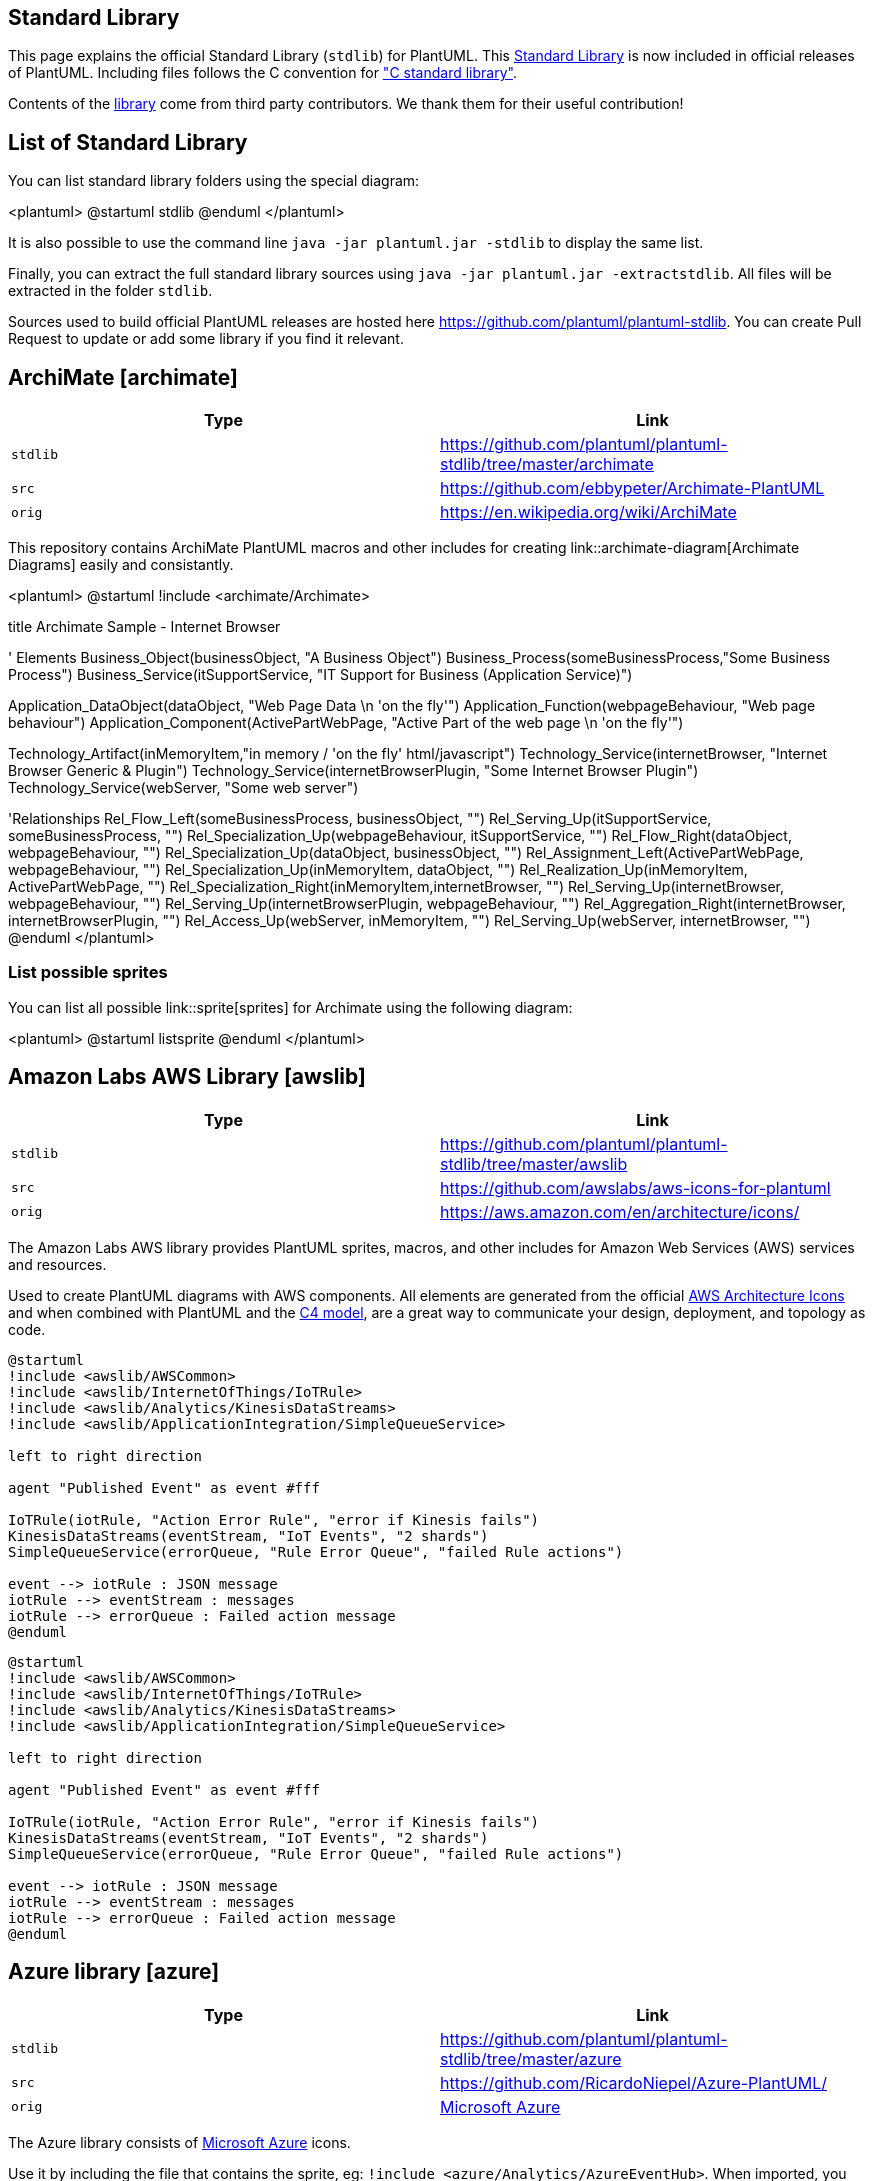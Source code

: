 == Standard Library

This page explains the official Standard Library (`+stdlib+`) for PlantUML.
This https://github.com/plantuml/plantuml-stdlib[Standard Library] is now included in official releases of PlantUML.
Including files follows the C convention for https://en.wikipedia.org/wiki/C_standard_library["C standard library"].

Contents of the https://github.com/plantuml/plantuml-stdlib[library] come from third party contributors. We thank them for their useful contribution!


== List of Standard Library

You can list standard library folders using the special diagram:

<plantuml>
@startuml
stdlib
@enduml
</plantuml>

It is also possible to use the command line `+java -jar plantuml.jar -stdlib+` to display the same list.

Finally, you can extract the full standard library sources using `+java -jar plantuml.jar -extractstdlib+`. All files will be extracted in the folder `+stdlib+`.

Sources used to build official PlantUML releases are hosted here https://github.com/plantuml/plantuml-stdlib[https://github.com/plantuml/plantuml-stdlib]. You can create Pull Request to update or add some library if you find it relevant.


== ArchiMate [archimate]

|===
| Type | Link

| `+stdlib+`
| https://github.com/plantuml/plantuml-stdlib/tree/master/archimate[https://github.com/plantuml/plantuml-stdlib/tree/master/archimate]

| `+src+`
| https://github.com/ebbypeter/Archimate-PlantUML[https://github.com/ebbypeter/Archimate-PlantUML]

| `+orig+`
| https://en.wikipedia.org/wiki/ArchiMate[https://en.wikipedia.org/wiki/ArchiMate]

|===

This repository contains ArchiMate PlantUML macros and other includes for creating link::archimate-diagram[Archimate Diagrams] easily and consistantly.


<plantuml>
@startuml
!include <archimate/Archimate>

title Archimate Sample - Internet Browser

' Elements
Business_Object(businessObject, "A Business Object")
Business_Process(someBusinessProcess,"Some Business Process")
Business_Service(itSupportService, "IT Support for Business (Application Service)")

Application_DataObject(dataObject, "Web Page Data \n 'on the fly'")
Application_Function(webpageBehaviour, "Web page behaviour")
Application_Component(ActivePartWebPage, "Active Part of the web page \n 'on the fly'")

Technology_Artifact(inMemoryItem,"in memory / 'on the fly' html/javascript")
Technology_Service(internetBrowser, "Internet Browser Generic & Plugin")
Technology_Service(internetBrowserPlugin, "Some Internet Browser Plugin")
Technology_Service(webServer, "Some web server")

'Relationships
Rel_Flow_Left(someBusinessProcess, businessObject, "")
Rel_Serving_Up(itSupportService, someBusinessProcess, "")
Rel_Specialization_Up(webpageBehaviour, itSupportService, "")
Rel_Flow_Right(dataObject, webpageBehaviour, "")
Rel_Specialization_Up(dataObject, businessObject, "")
Rel_Assignment_Left(ActivePartWebPage, webpageBehaviour, "")
Rel_Specialization_Up(inMemoryItem, dataObject, "")
Rel_Realization_Up(inMemoryItem, ActivePartWebPage, "")
Rel_Specialization_Right(inMemoryItem,internetBrowser, "")
Rel_Serving_Up(internetBrowser, webpageBehaviour, "")
Rel_Serving_Up(internetBrowserPlugin, webpageBehaviour, "")
Rel_Aggregation_Right(internetBrowser, internetBrowserPlugin, "")
Rel_Access_Up(webServer, inMemoryItem, "")
Rel_Serving_Up(webServer, internetBrowser, "")
@enduml
</plantuml>

=== List possible sprites

You can list all possible link::sprite[sprites] for Archimate using the following diagram:

<plantuml>
@startuml
listsprite
@enduml
</plantuml>


== Amazon Labs AWS Library [awslib]

|===
| Type | Link

| `+stdlib+`
| https://github.com/plantuml/plantuml-stdlib/tree/master/awslib[https://github.com/plantuml/plantuml-stdlib/tree/master/awslib]

| `+src+`
| https://github.com/awslabs/aws-icons-for-plantuml[https://github.com/awslabs/aws-icons-for-plantuml]

| `+orig+`
| https://aws.amazon.com/en/architecture/icons/[https://aws.amazon.com/en/architecture/icons/]

|===

The Amazon Labs AWS library provides PlantUML sprites, macros, and other includes for Amazon Web Services (AWS) services and resources.

Used to create PlantUML diagrams with AWS components. All elements are generated from the official https://aws.amazon.com/fr/architecture/icons/[AWS Architecture Icons] and when combined with PlantUML and the https://c4model.com/[C4 model], are a great way to communicate your design, deployment, and topology as code.



----
@startuml
!include <awslib/AWSCommon>
!include <awslib/InternetOfThings/IoTRule>
!include <awslib/Analytics/KinesisDataStreams>
!include <awslib/ApplicationIntegration/SimpleQueueService>

left to right direction

agent "Published Event" as event #fff

IoTRule(iotRule, "Action Error Rule", "error if Kinesis fails")
KinesisDataStreams(eventStream, "IoT Events", "2 shards")
SimpleQueueService(errorQueue, "Rule Error Queue", "failed Rule actions")

event --> iotRule : JSON message
iotRule --> eventStream : messages
iotRule --> errorQueue : Failed action message
@enduml
----

[plantuml]
----
@startuml
!include <awslib/AWSCommon>
!include <awslib/InternetOfThings/IoTRule>
!include <awslib/Analytics/KinesisDataStreams>
!include <awslib/ApplicationIntegration/SimpleQueueService>

left to right direction

agent "Published Event" as event #fff

IoTRule(iotRule, "Action Error Rule", "error if Kinesis fails")
KinesisDataStreams(eventStream, "IoT Events", "2 shards")
SimpleQueueService(errorQueue, "Rule Error Queue", "failed Rule actions")

event --> iotRule : JSON message
iotRule --> eventStream : messages
iotRule --> errorQueue : Failed action message
@enduml
----


== Azure library [azure]

|===
| Type | Link

| `+stdlib+`
| https://github.com/plantuml/plantuml-stdlib/tree/master/azure[https://github.com/plantuml/plantuml-stdlib/tree/master/azure]

| `+src+`
| https://github.com/RicardoNiepel/Azure-PlantUML/[https://github.com/RicardoNiepel/Azure-PlantUML/]

| `+orig+`
| https://docs.microsoft.com/en-us/azure/architecture/icons/[Microsoft Azure]

|===

The Azure library consists of https://docs.microsoft.com/en-us/azure/architecture/icons/[Microsoft Azure] icons.

Use it by including the file that contains the sprite, eg: `+!include <azure/Analytics/AzureEventHub>+`.
When imported, you can use the sprite as normally you would, using `+<$sprite_name>+`.

You may also include the `+AzureCommon.puml+` file, eg: `+!include <azure/AzureCommon>+`, which contains helper macros defined.
With the `+AzureCommon.puml+` imported, you can use the `+NAME_OF_SPRITE(parameters...)+` macro.

Example of usage:

<plantuml>
@startuml
!include <azure/AzureCommon>
!include <azure/Analytics/AzureEventHub>
!include <azure/Analytics/AzureStreamAnalyticsJob>
!include <azure/Databases/AzureCosmosDb>

left to right direction

agent "Device Simulator" as devices #fff

AzureEventHub(fareDataEventHub, "Fare Data", "PK: Medallion HackLicense VendorId; 3 TUs")
AzureEventHub(tripDataEventHub, "Trip Data", "PK: Medallion HackLicense VendorId; 3 TUs")
AzureStreamAnalyticsJob(streamAnalytics, "Stream Processing", "6 SUs")
AzureCosmosDb(outputCosmosDb, "Output Database", "1,000 RUs")

devices --> fareDataEventHub
devices --> tripDataEventHub
fareDataEventHub --> streamAnalytics
tripDataEventHub --> streamAnalytics
streamAnalytics --> outputCosmosDb
@enduml
</plantuml>


== C4 Library [C4]

|===
| Type | Link

| `+stdlib+`
| https://github.com/plantuml/plantuml-stdlib/tree/master/C4[https://github.com/plantuml/plantuml-stdlib/tree/master/C4]

| `+src+`
| https://github.com/plantuml-stdlib/C4-PlantUML[https://github.com/plantuml-stdlib/C4-PlantUML]

| `+orig+`
| https://en.wikipedia.org/wiki/C4_model[https://en.wikipedia.org/wiki/C4\_model]+++<br>+++ https://c4model.com[https://c4model.com]

|===


<plantuml>
@startuml
!include <C4/C4_Container>

Person(personAlias, "Label", "Optional Description")
Container(containerAlias, "Label", "Technology", "Optional Description")
System(systemAlias, "Label", "Optional Description")

System_Ext(extSystemAlias, "Label", "Optional Description")

Rel(personAlias, containerAlias, "Label", "Optional Technology")

Rel_U(systemAlias, extSystemAlias, "Label", "Optional Technology")
@enduml
</plantuml>


== Cloud Insight [cloudinsight]

|===
| Type | Link

| `+stdlib+`
| https://github.com/plantuml/plantuml-stdlib/tree/master/cloudinsight[https://github.com/plantuml/plantuml-stdlib/tree/master/cloudinsight]

| `+src+`
| https://github.com/rabelenda/cicon-plantuml-sprites[https://github.com/rabelenda/cicon-plantuml-sprites]

| `+orig+`
| https://github.com/cloudinsight/cicon[Cloudinsight icons]

|===

This repository contains PlantUML sprites generated from https://github.com/cloudinsight/cicon[Cloudinsight icons], which can easily be used in PlantUML diagrams for nice visual representation of popular technologies.

<plantuml>
@startuml
!include <cloudinsight/tomcat>
!include <cloudinsight/kafka>
!include <cloudinsight/java>
!include <cloudinsight/cassandra>

title Cloudinsight sprites example

skinparam monochrome true

rectangle "<$tomcat>\nwebapp" as webapp
queue "<$kafka>" as kafka
rectangle "<$java>\ndaemon" as daemon
database "<$cassandra>" as cassandra

webapp -> kafka
kafka -> daemon
daemon --> cassandra
@enduml
</plantuml>


== Cloudogu [cloudogu]

|===
| Type | Link

| `+stdlib+`
| https://github.com/plantuml/plantuml-stdlib/tree/master/cloudogu[https://github.com/plantuml/plantuml-stdlib/tree/master/cloudogu]

| `+src+`
| https://github.com/cloudogu/plantuml-cloudogu-sprites[https://github.com/cloudogu/plantuml-cloudogu-sprites]

| `+orig+`
| https://cloudogu.com[https://cloudogu.com]

|===

The Cloudogu library provides PlantUML sprites, macros, and other includes for Cloudogu  services and resources. 

<plantuml>
@startuml
!include <cloudogu/common>
!include <cloudogu/dogus/jenkins>
!include <cloudogu/dogus/cloudogu>
!include <cloudogu/dogus/scm>
!include <cloudogu/dogus/smeagol>
!include <cloudogu/dogus/nexus>
!include <cloudogu/tools/k8s>

node "Cloudogu Ecosystem" <<$cloudogu>> {
	DOGU_JENKINS(jenkins, Jenkins) #ffffff
	DOGU_SCM(scm, SCM-Manager) #ffffff
	DOGU_SMEAGOL(smeagol, Smeagol) #ffffff
	DOGU_NEXUS(nexus,Nexus) #ffffff
}

TOOL_K8S(k8s, Kubernetes) #ffffff

actor developer

developer --> smeagol : "Edit Slides"
smeagol -> scm : Push
scm -> jenkins : Trigger
jenkins -> nexus : Deploy
jenkins --> k8s : Deploy
@enduml
</plantuml>

**All cloudogu sprites**

See all possible cloudogu sprites on https://github.com/cloudogu/plantuml-cloudogu-sprites[plantuml-cloudogu-sprites].


== Elastic library [elastic]

|===
| Type | Link

| `+stdlib+`
| https://github.com/plantuml/plantuml-stdlib/tree/master/elastic[https://github.com/plantuml/plantuml-stdlib/tree/master/elastic]

| `+src+`
| https://github.com/Crashedmind/PlantUML-Elastic-icons[https://github.com/Crashedmind/PlantUML-Elastic-icons]

| `+orig+`
| https://www.elastic.co[Elastic]

|===

The Elastic library consists of https://www.elastic.co[Elastic] icons.
It is similar in use to the AWS and Azure libraries (it used the same tool to create them).

Use it by including the file that contains the sprite, eg: `+!include elastic/elastic_search/elastic_search>+`.
When imported, you can use the sprite as normally you would, using `+<$sprite_name>+`.

You may also include the `+common.puml+` file, eg: `+!include <elastic/common>+`, which contains helper macros defined.
With the `+common.puml+` imported, you can use the `+NAME//OF//SPRITE(parameters...)+` macro.

Example of usage:
<plantuml>
@startuml
!include <elastic/common>
!include <elastic/elasticsearch/elasticsearch>
!include <elastic/logstash/logstash>
!include <elastic/kibana/kibana>

ELASTICSEARCH(ElasticSearch, "Search and Analyze",database)
LOGSTASH(Logstash, "Parse and Transform",node)
KIBANA(Kibana, "Visualize",agent) 

Logstash -right-> ElasticSearch: Transformed Data
ElasticSearch -right-> Kibana: Data to View
@enduml
</plantuml>

**All Elastic Sprite Set**

<plantuml>
@startuml
'Adapted from https://github.com/Crashedmind/PlantUML-Elastic-icons/blob/master/All.puml

'Elastic stuff here
'================================

!include <elastic/common>
!include <elastic/apm/apm>
!include <elastic/app_search/app_search>
!include <elastic/beats/beats>
!include <elastic/cloud/cloud>
!include <elastic/cloud_in_kubernetes/cloud_in_kubernetes>
!include <elastic/code_search/code_search>
!include <elastic/ece/ece>
!include <elastic/eck/eck>
' Beware of the difference between Crashedmind and plantuml-stdlib version: with '_' usage!
!include <elastic/elasticsearch/elasticsearch>
!include <elastic/endpoint/endpoint>
!include <elastic/enterprise_search/enterprise_search>
!include <elastic/kibana/kibana>
!include <elastic/logging/logging>
!include <elastic/logstash/logstash>
!include <elastic/maps/maps>
!include <elastic/metrics/metrics>
!include <elastic/siem/siem>
!include <elastic/site_search/site_search>
!include <elastic/stack/stack>
!include <elastic/uptime/uptime>

skinparam agentBackgroundColor White 

APM(apm)
APP_SEARCH(app_search)
BEATS(beats)
CLOUD(cloud)
CLOUD_IN_KUBERNETES(cloud_in_kubernetes)
CODE_SEARCH(code_search)
ECE(ece)
ECK(eck)
ELASTICSEARCH(elastic_search)
ENDPOINT(endpoint)
ENTERPRISE_SEARCH(enterprise_search)
KIBANA(kibana)
LOGGING(logging)
LOGSTASH(logstash)
MAPS(maps)
METRICS(metrics)
SIEM(siem)
SITE_SEARCH(site_search)
STACK(stack)
UPTIME(uptime)
@enduml
</plantuml>


== Google Material Icons [material]

|===
| Type | Link

| `+stdlib+`
| https://github.com/plantuml/plantuml-stdlib/tree/master/material[https://github.com/plantuml/plantuml-stdlib/tree/master/material]

| `+src+`
| https://github.com/Templarian/MaterialDesign[https://github.com/Templarian/MaterialDesign]

| `+orig+`
| https://materialdesignicons.com[Material Design Icons]

|===

This library consists of a free Material style icons from Google and other artists.

Use it by including the file that contains the sprite, eg: `+!include <material/ma_folder_move>+`.
When imported, you can use the sprite as normally you would, using `+<$ma_sprite_name>+`.
Notice that this library requires an `+ma_+` prefix on sprites names, this is to avoid clash of names if multiple sprites have the same name on different libraries.

You may also include the `+common.puml+` file, eg: `+!include <material/common>+`, which contains helper macros defined.
With the `+common.puml+` imported, you can use the `+MA_NAME_OF_SPRITE(parameters...)+` macro, note again the use of the prefix `+MA_+`.

Example of usage:

<plantuml>
@startuml
!include <material/common>
' To import the sprite file you DON'T need to place a prefix!
!include <material/folder_move>

MA_FOLDER_MOVE(Red, 1, dir, rectangle, "A label")
@enduml
</plantuml>

**Notes:**

When mixing sprites macros with other elements you may get a syntax error if, for example, trying to add a rectangle along with classes.
In those cases, add `+{+` and `+}+` after the macro to create the empty rectangle.

Example of usage:

<plantuml>
@startuml
!include <material/common>
' To import the sprite file you DON'T need to place a prefix!
!include <material/folder_move>

MA_FOLDER_MOVE(Red, 1, dir, rectangle, "A label") {
}

class foo {
    bar
}
@enduml
</plantuml>


== Kubernetes [kubernetes]

|===
| Type | Link

| `+stdlib+`
| https://github.com/plantuml/plantuml-stdlib/tree/master/kubernetes[https://github.com/plantuml/plantuml-stdlib/tree/master/kubernetes]

| `+src+`
| https://github.com/michiel/plantuml-kubernetes-sprites[https://github.com/michiel/plantuml-kubernetes-sprites]

| `+orig+`
| https://en.wikipedia.org/wiki/Kubernetes[Kubernetes]

|===

<plantuml>
@startuml
!include <kubernetes/k8s-sprites-unlabeled-25pct>
package "Infrastructure" {
  component "<$master>\nmaster" as master
  component "<$etcd>\netcd" as etcd
  component "<$node>\nnode" as node
}
@enduml
</plantuml>


== Logos [logos]

|===
| Type | Link

| `+stdlib+`
| https://github.com/plantuml/plantuml-stdlib/tree/master/logos[https://github.com/plantuml/plantuml-stdlib/tree/master/logos]

| `+src+`
| https://github.com/plantuml-stdlib/gilbarbara-plantuml-sprites[https://github.com/plantuml-stdlib/gilbarbara-plantuml-sprites]

| `+orig+`
| https://github.com/gilbarbara/logos[Gil Barbara's logos]

|===


This repository contains PlantUML sprites generated from https://github.com/gilbarbara/logos[Gil Barbara's logos], which can easily be used in PlantUML diagrams for nice visual aid.

<plantuml>
@startuml
!include <logos/flask>
!include <logos/kafka>
!include <logos/kotlin>
!include <logos/cassandra>

title Gil Barbara's logos example

skinparam monochrome true

rectangle "<$flask>\nwebapp" as webapp
queue "<$kafka>" as kafka
rectangle "<$kotlin>\ndaemon" as daemon
database "<$cassandra>" as cassandra

webapp -> kafka
kafka -> daemon
daemon --> cassandra
@enduml
</plantuml>

<plantuml>
@startuml
scale 0.7
!include <logos/apple-pay>
!include <logos/dinersclub>
!include <logos/discover>
!include <logos/google-pay>
!include <logos/jcb>
!include <logos/maestro>
!include <logos/mastercard>
!include <logos/paypal>
!include <logos/unionpay>
!include <logos/visaelectron>
!include <logos/visa>
' ...

title Gil Barbara's logos example - **Payment Scheme**

actor customer
rectangle "<$apple-pay>"    as ap
rectangle "<$dinersclub>"   as dc
rectangle "<$discover>"     as d
rectangle "<$google-pay>"   as gp
rectangle "<$jcb>"          as j
rectangle "<$maestro>"      as ma
rectangle "<$mastercard>"   as m
rectangle "<$paypal>"       as p
rectangle "<$unionpay>"     as up
rectangle "<$visa>"         as v
rectangle "<$visaelectron>" as ve
rectangle "..." as etc

customer --> ap
customer ---> dc
customer --> d
customer ---> gp
customer --> j
customer ---> ma
customer --> m
customer ---> p
customer --> up
customer ---> v
customer --> ve
customer ---> etc
@enduml
</plantuml>


== Office [office]

|===
| Type | Link

| `+stdlib+`
| https://github.com/plantuml/plantuml-stdlib/tree/master/office[https://github.com/plantuml/plantuml-stdlib/tree/master/office]

| `+src+`
| https://github.com/Roemer/plantuml-office[https://github.com/Roemer/plantuml-office]

| `+orig+`
|

|===

There are sprites (\*.puml) and colored png icons available. Be aware that the sprites are all only monochrome even if they have a color in their name (due to automatically generating the files). You can either color the sprites with the macro (see examples below) or directly use the fully colored pngs. See the following examples on how to use the sprites, the pngs and the macros.

Example of usage:

<plantuml>
@startuml
!include <tupadr3/common>

!include <office/Servers/database_server>
!include <office/Servers/application_server>
!include <office/Concepts/firewall_orange>
!include <office/Clouds/cloud_disaster_red>

title Office Icons Example

package "Sprites" {
    OFF_DATABASE_SERVER(db,DB)
    OFF_APPLICATION_SERVER(app,App-Server)
    OFF_FIREWALL_ORANGE(fw,Firewall)
    OFF_CLOUD_DISASTER_RED(cloud,Cloud)
    db <-> app
    app <--> fw
    fw <.left.> cloud
}
@enduml
</plantuml>


<plantuml>
@startuml
!include <tupadr3/common>

!include <office/servers/database_server>
!include <office/servers/application_server>
!include <office/Concepts/firewall_orange>
!include <office/Clouds/cloud_disaster_red>

' Used to center the label under the images
skinparam defaultTextAlignment center

title Extended Office Icons Example

package "Use sprite directly" {
    [Some <$cloud_disaster_red> object]
}

package "Different macro usages" {
    OFF_CLOUD_DISASTER_RED(cloud1)
    OFF_CLOUD_DISASTER_RED(cloud2,Default with text)
    OFF_CLOUD_DISASTER_RED(cloud3,Other shape,Folder)
    OFF_CLOUD_DISASTER_RED(cloud4,Even another shape,Database)
    OFF_CLOUD_DISASTER_RED(cloud5,Colored,Rectangle, red)
    OFF_CLOUD_DISASTER_RED(cloud6,Colored background) #red
}
@enduml
</plantuml>


== Open Security Architecture (OSA) [osa]

|===
| Type | Link

| `+stdlib+`
| https://github.com/plantuml/plantuml-stdlib/tree/master/osa[https://github.com/plantuml/plantuml-stdlib/tree/master/osa]

| `+src+`
| https://github.com/Crashedmind/PlantUML-opensecurityarchitecture-icons[https://github.com/Crashedmind/PlantUML-opensecurityarchitecture-icons]+++<br>+++ https://github.com/Crashedmind/PlantUML-opensecurityarchitecture2-icons[https://github.com/Crashedmind/PlantUML-opensecurityarchitecture2-icons]

| `+orig+`
| https://www.opensecurityarchitecture.org[https://www.opensecurityarchitecture.org]

|===


<plantuml>
@startuml
'Adapted from https://github.com/Crashedmind/PlantUML-opensecurityarchitecture-icons/blob/master/all
scale .5
!include <osa/arrow/green/left/left>
!include <osa/arrow/yellow/right/right>
!include <osa/awareness/awareness>
!include <osa/contract/contract>
!include <osa/database/database>
!include <osa/desktop/desktop>
!include <osa/desktop/imac/imac>
!include <osa/device_music/device_music>
!include <osa/device_scanner/device_scanner>
!include <osa/device_usb/device_usb>
!include <osa/device_wireless_router/device_wireless_router>
!include <osa/disposal/disposal>
!include <osa/drive_optical/drive_optical>
!include <osa/firewall/firewall>
!include <osa/hub/hub>
!include <osa/ics/drive/drive>
!include <osa/ics/plc/plc>
!include <osa/ics/thermometer/thermometer>
!include <osa/id/card/card>
!include <osa/laptop/laptop>
!include <osa/lifecycle/lifecycle>
!include <osa/lightning/lightning>
!include <osa/media_flash/media_flash>
!include <osa/media_optical/media_optical>
!include <osa/media_tape/media_tape>
!include <osa/mobile/pda/pda>
!include <osa/padlock/padlock>
!include <osa/printer/printer>
!include <osa/site_branch/site_branch>
!include <osa/site_factory/site_factory>
!include <osa/vpn/vpn>
!include <osa/wireless/network/network>

rectangle "OSA" {
rectangle "Left:\n <$left>"
rectangle "Right:\n <$right>"
rectangle "Awareness:\n <$awareness>"
rectangle "Contract:\n <$contract>"
rectangle "Database:\n <$database>"
rectangle "Desktop:\n <$desktop>"
rectangle "Imac:\n <$imac>"
rectangle "Device_music:\n <$device_music>"
rectangle "Device_scanner:\n <$device_scanner>"
rectangle "Device_usb:\n <$device_usb>"
rectangle "Device_wireless_router:\n <$device_wireless_router>"
rectangle "Disposal:\n <$disposal>"
rectangle "Drive_optical:\n <$drive_optical>"
rectangle "Firewall:\n <$firewall>"
rectangle "Hub:\n <$hub>"
rectangle "Drive:\n <$drive>"
rectangle "Plc:\n <$plc>"
rectangle "Thermometer:\n <$thermometer>"
rectangle "Card:\n <$card>"
rectangle "Laptop:\n <$laptop>"
rectangle "Lifecycle:\n <$lifecycle>"
rectangle "Lightning:\n <$lightning>"
rectangle "Media_flash:\n <$media_flash>"
rectangle "Media_optical:\n <$media_optical>"
rectangle "Media_tape:\n <$media_tape>"
rectangle "Pda:\n <$pda>"
rectangle "Padlock:\n <$padlock>"
rectangle "Printer:\n <$printer>"
rectangle "Site_branch:\n <$site_branch>"
rectangle "Site_factory:\n <$site_factory>"
rectangle "Vpn:\n <$vpn>"
rectangle "Network:\n <$network>"
}
@enduml
</plantuml>

<plantuml>
@startuml
scale .5
!include <osa/user/audit/audit>
'beware of 'hat-sprite'
!include <osa/user/black/hat/hat-sprite>
!include <osa/user/blue/blue>
!include <osa/user/blue/security/specialist/specialist>
!include <osa/user/blue/sysadmin/sysadmin>
!include <osa/user/blue/tester/tester>
!include <osa/user/blue/tie/tie>
!include <osa/user/green/architect/architect>
!include <osa/user/green/business/manager/manager>
!include <osa/user/green/developer/developer>
!include <osa/user/green/green>
!include <osa/user/green/operations/operations>
!include <osa/user/green/project/manager/manager>
!include <osa/user/green/service/manager/manager>
!include <osa/user/green/warning/warning>
!include <osa/user/large/group/group>
!include <osa/users/blue/green/green>
!include <osa/user/white/hat/hat>

listsprites
@enduml
</plantuml>


== Tupadr3 library [tupadr3]

|===
| Type | Link

| `+stdlib+`
| https://github.com/plantuml/plantuml-stdlib/tree/master/tupadr3[https://github.com/plantuml/plantuml-stdlib/tree/master/tupadr3]

| `+src+`
| https://github.com/tupadr3/plantuml-icon-font-sprites[https://github.com/tupadr3/plantuml-icon-font-sprites]

| `+orig+`
| https://github.com/tupadr3/plantuml-icon-font-sprites#icon-sets[https://github.com/tupadr3/plantuml-icon-font-sprites#icon-sets]

|===

This library contains several libraries of icons (including Devicons and Font Awesome).

Use it by including the file that contains the sprite, eg: `+!include <font-awesome/align_center>+`.
When imported, you can use the sprite as normally you would, using `+<$sprite_name>+`.

You may also include the `+common.puml+` file, eg: `+!include <font-awesome/common>+`, which contains helper macros defined.
With the `+common.puml+` imported, you can use the `+NAME_OF_SPRITE(parameters...)+` macro.

Example of usage:

<plantuml>
@startuml
!include <tupadr3/common>
!include <tupadr3/font-awesome/server>
!include <tupadr3/font-awesome/database>

title Styling example

FA_SERVER(web1,web1) #Green
FA_SERVER(web2,web2) #Yellow
FA_SERVER(web3,web3) #Blue
FA_SERVER(web4,web4) #YellowGreen

FA_DATABASE(db1,LIVE,database,white) #RoyalBlue
FA_DATABASE(db2,SPARE,database) #Red

db1 <--> db2

web1 <--> db1
web2 <--> db1
web3 <--> db1
web4 <--> db1
@enduml
</plantuml>


<plantuml>
@startuml
!include <tupadr3/common>
!include <tupadr3/devicons/mysql>

DEV_MYSQL(db1)
DEV_MYSQL(db2,label of db2)
DEV_MYSQL(db3,label of db3,database)
DEV_MYSQL(db4,label of db4,database,red) #DeepSkyBlue
@enduml
</plantuml>


== AWS library [aws]

|===
| Type | Link

| `+stdlib+`
| https://github.com/plantuml/plantuml-stdlib/tree/master/aws[https://github.com/plantuml/plantuml-stdlib/tree/master/aws]

| `+src+`
| https://github.com/milo-minderbinder/AWS-PlantUML[https://github.com/milo-minderbinder/AWS-PlantUML]

| `+orig+`
| https://aws.amazon.com/en/architecture/icons/[https://aws.amazon.com/en/architecture/icons/]

|===

**Warning: We are thinking about deprecating this library. **

So you should probably use `+<awslib>+` instead (see above).

'''


The AWS library consists of Amazon AWS icons, it provides icons of two different sizes (normal and large).

Use it by including the file that contains the sprite, eg: `+!include <aws/Storage/AmazonS3/AmazonS3>+`.
When imported, you can use the sprite as normally you would, using `+<$sprite_name>+`.

You may also include the `+common.puml+` file, eg: `+!include <aws/common>+`, which contains helper macros defined.
With the `+common.puml+` imported, you can use the `+NAME_OF_SPRITE(parameters...)+` macro.

Example of usage:

<plantuml>
@startuml
!include <aws/common>
!include <aws/Storage/AmazonS3/AmazonS3>

AMAZONS3(s3_internal)
AMAZONS3(s3_partner,"Vendor's S3")
s3_internal <- s3_partner
@enduml
</plantuml>


